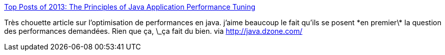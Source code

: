 :jbake-type: post
:jbake-status: published
:jbake-title: Top Posts of 2013: The Principles of Java Application Performance Tuning
:jbake-tags: java,développeur,performance,profiling,_mois_déc.,_année_2013
:jbake-date: 2013-12-30
:jbake-depth: ../
:jbake-uri: shaarli/1388413110000.adoc
:jbake-source: https://nicolas-delsaux.hd.free.fr/Shaarli?searchterm=http%3A%2F%2Ffeeds.dzone.com%2F%7Er%2Fjavalobby%2Ffrontpage%2F%7E3%2FvVCWIPlzAKg%2Fprinciples-java-application&searchtags=java+d%C3%A9veloppeur+performance+profiling+_mois_d%C3%A9c.+_ann%C3%A9e_2013
:jbake-style: shaarli

http://feeds.dzone.com/~r/javalobby/frontpage/~3/vVCWIPlzAKg/principles-java-application[Top Posts of 2013: The Principles of Java Application Performance Tuning]

Très chouette article sur l'optimisation de performances en java. j'aime beaucoup le fait qu'ils se posent \*en premier\* la question des performances demandées. Rien que ça, \_ça fait du bien. via http://java.dzone.com/
